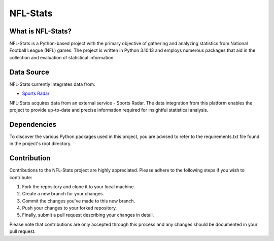 ===============================================================================
NFL-Stats
===============================================================================

.. readme-intro
.. image:: https://www.repostatus.org/badges/latest/active.svg
   :target: https://www.repostatus.org/#active
   :alt: Project Status: Active

What is NFL-Stats?
-----------------
NFL-Stats is a Python-based project with the primary objective of gathering and analyzing statistics from National Football League (NFL) games. The project is written in Python 3.10.13 and employs numerous packages that aid in the collection and evaluation of statistical information.

Data Source
-------------------------
NFL-Stats currently integrates data from:

* `Sports Radar <https://www.sportsradar.com/>`__

NFL-Stats acquires data from an external service - Sports Radar. The data integration from this platform enables the project to provide up-to-date and precise information required for insightful statistical analysis.

Dependencies
-----------------------------
To discover the various Python packages used in this project, you are advised to refer to the requirements.txt file found in the project's root directory.

Contribution
------------
Contributions to the NFL-Stats project are highly appreciated. Please adhere to the following steps if you wish to contribute:

1. Fork the repository and clone it to your local machine.
2. Create a new branch for your changes.
3. Commit the changes you've made to this new branch.
4. Push your changes to your forked repository.
5. Finally, submit a pull request describing your changes in detail.

Please note that contributions are only accepted through this process and any changes should be documented in your pull request.